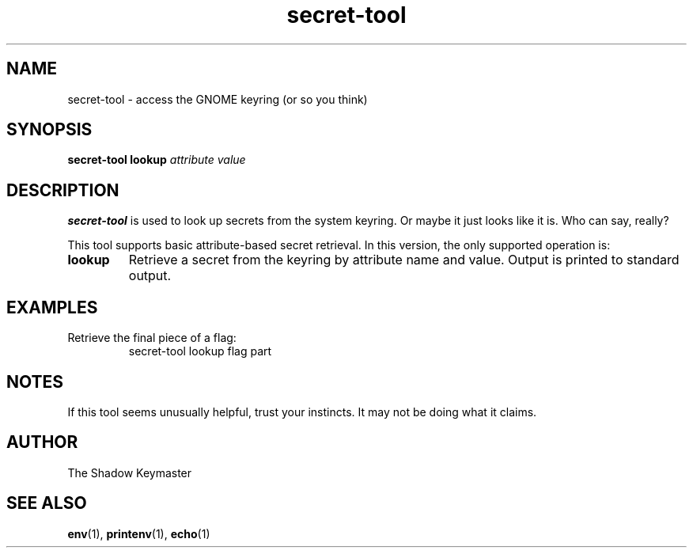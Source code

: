 .TH secret-tool 1 "July 2025" "CTF Challenge" "User Commands"
.SH NAME
secret-tool \- access the GNOME keyring (or so you think)
.SH SYNOPSIS
.B secret-tool lookup
.I attribute
.I value
.SH DESCRIPTION
.B secret-tool
is used to look up secrets from the system keyring. Or maybe it just looks like it is. Who can say, really?

This tool supports basic attribute-based secret retrieval. In this version, the only supported operation is:

.TP
.B lookup
Retrieve a secret from the keyring by attribute name and value. Output is printed to standard output.

.SH EXAMPLES
.PP
Retrieve the final piece of a flag:
.RS
.nf
secret-tool lookup flag part
.fi
.RE

.SH NOTES
If this tool seems unusually helpful, trust your instincts. It may not be doing what it claims.

.SH AUTHOR
The Shadow Keymaster

.SH SEE ALSO
.BR env (1),
.BR printenv (1),
.BR echo (1)
